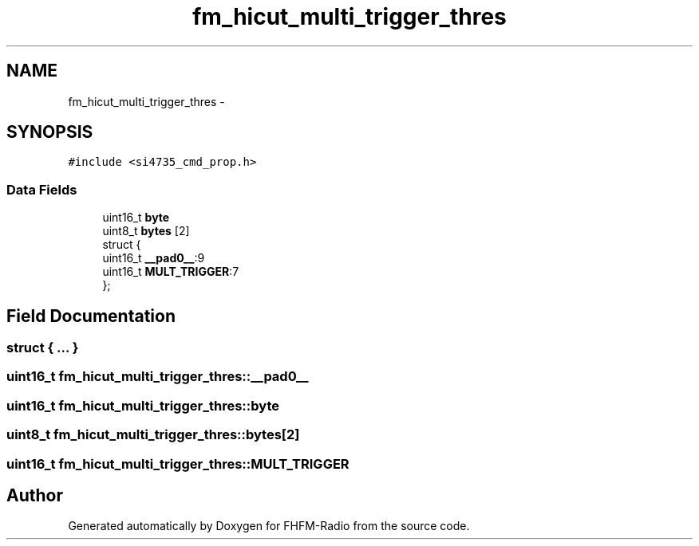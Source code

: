 .TH "fm_hicut_multi_trigger_thres" 3 "Thu Mar 26 2015" "Version V2.0" "FHFM-Radio" \" -*- nroff -*-
.ad l
.nh
.SH NAME
fm_hicut_multi_trigger_thres \- 
.SH SYNOPSIS
.br
.PP
.PP
\fC#include <si4735_cmd_prop\&.h>\fP
.SS "Data Fields"

.in +1c
.ti -1c
.RI "uint16_t \fBbyte\fP"
.br
.ti -1c
.RI "uint8_t \fBbytes\fP [2]"
.br
.ti -1c
.RI "struct {"
.br
.ti -1c
.RI "   uint16_t \fB__pad0__\fP:9"
.br
.ti -1c
.RI "   uint16_t \fBMULT_TRIGGER\fP:7"
.br
.ti -1c
.RI "}; "
.br
.in -1c
.SH "Field Documentation"
.PP 
.SS "struct { \&.\&.\&. } "

.SS "uint16_t fm_hicut_multi_trigger_thres::__pad0__"

.SS "uint16_t fm_hicut_multi_trigger_thres::byte"

.SS "uint8_t fm_hicut_multi_trigger_thres::bytes[2]"

.SS "uint16_t fm_hicut_multi_trigger_thres::MULT_TRIGGER"


.SH "Author"
.PP 
Generated automatically by Doxygen for FHFM-Radio from the source code\&.
